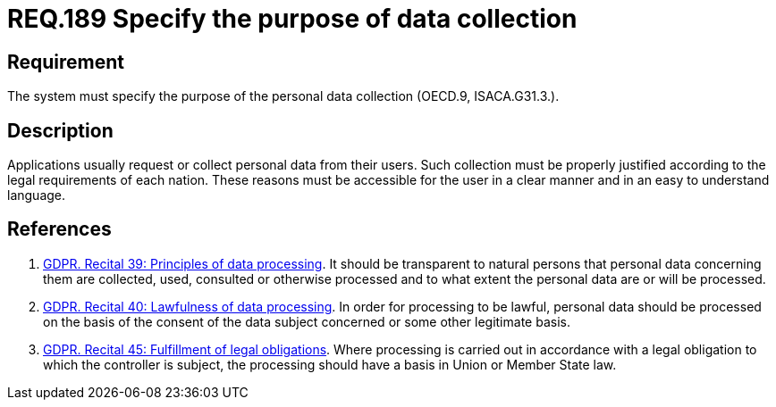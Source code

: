 :slug: rules/189/
:category: data
:description: This document contains the details of the security requirements related to the definition and management of data access in the organization. This requirement establishes the importance of specifying the purpose of personal data collection in order to fulfill all legal requirements
:keywords: Requirement, Security, Data, Privileges, System, GDPR
:rules: yes
:extended: yes

= REQ.189 Specify the purpose of data collection

== Requirement

The system must specify the purpose
of the personal data collection (+OECD.9+, +ISACA.G31.3.+).

== Description

Applications usually request or collect personal data from their users.
Such collection must be properly justified according to the legal requirements
of each nation.
These reasons must be accessible for the user in a clear manner and in an easy
to understand language.

== References

. [[r1]] link:https://gdpr-info.eu/recitals/no-39/[GDPR. Recital 39:  Principles of data processing].
It should be transparent to natural persons that personal data concerning them
are collected, used, consulted or otherwise processed and to what extent
the personal data are or will be processed.
. [[r2]] link:https://gdpr-info.eu/recitals/no-40/[GDPR. Recital 40: Lawfulness of data processing].
In order for processing to be lawful,
personal data should be processed on the basis of the consent of the data
subject concerned or some other legitimate basis.
. [[r3]] link:https://gdpr-info.eu/recitals/no-45/[GDPR. Recital 45: Fulfillment of legal obligations].
Where processing is carried out in accordance with a legal obligation to which
the controller is subject, the processing should have a basis in Union or
Member State law.
